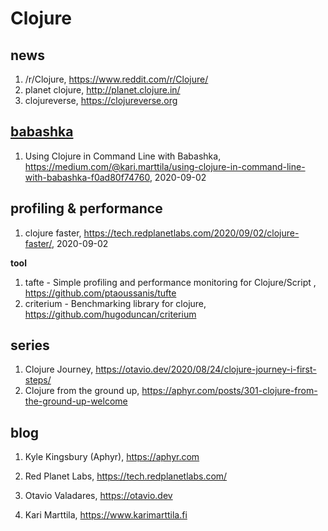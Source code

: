 * Clojure

** news
1. /r/Clojure, <https://www.reddit.com/r/Clojure/>
2. planet clojure, <http://planet.clojure.in/>
3. clojureverse, <https://clojureverse.org>

** [[https://github.com/borkdude/babashka][babashka]]
1. Using Clojure in Command Line with Babashka, <https://medium.com/@kari.marttila/using-clojure-in-command-line-with-babashka-f0ad80f74760>, 2020-09-02


** profiling & performance
1. clojure faster, <https://tech.redplanetlabs.com/2020/09/02/clojure-faster/>, 2020-09-02

*tool*
1. tafte -  Simple profiling and performance monitoring for Clojure/Script , <https://github.com/ptaoussanis/tufte>
2. criterium -  Benchmarking library for clojure, <https://github.com/hugoduncan/criterium>

** series
1. Clojure Journey, <https://otavio.dev/2020/08/24/clojure-journey-i-first-steps/>
2. Clojure from the ground up, <https://aphyr.com/posts/301-clojure-from-the-ground-up-welcome>

** blog
1. Kyle Kingsbury (Aphyr), <https://aphyr.com>
2. Red Planet Labs, <https://tech.redplanetlabs.com/>
3. Otavio Valadares, <https://otavio.dev>

4. Kari Marttila, <https://www.karimarttila.fi>
